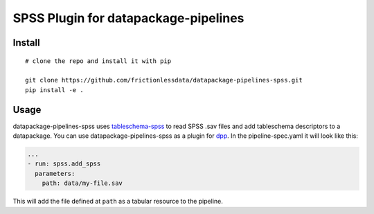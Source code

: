 SPSS Plugin for datapackage-pipelines
=====================================

| |Travis|
| |Coveralls|
| |PyPi|
| |SemVer|
| |Gitter|

Install
-------

::

    # clone the repo and install it with pip

    git clone https://github.com/frictionlessdata/datapackage-pipelines-spss.git
    pip install -e .

Usage
-----

datapackage-pipelines-spss uses
`tableschema-spss <https://github.com/frictionlessdata/tableschema-spss-py>`__
to read SPSS .sav files and add tableschema descriptors to a
datapackage. You can use datapackage-pipelines-spss as a plugin for
`dpp <https://github.com/frictionlessdata/datapackage-pipelines#datapackage-pipelines>`__.
In the pipeline-spec.yaml it will look like this:

.. code:: yaml

      ...
      - run: spss.add_spss
        parameters:
          path: data/my-file.sav

This will add the file defined at ``path`` as a tabular resource to the
pipeline.

.. |Travis| image:: https://img.shields.io/travis/frictionlessdata/datapackage-pipelines-spss/master.svg
   :target: https://travis-ci.org/frictionlessdata/datapackage-pipelines-spss
.. |Coveralls| image:: http://img.shields.io/coveralls/frictionlessdata/datapackage-pipelines-spss/master.svg
   :target: https://coveralls.io/r/frictionlessdata/datapackage-pipelines-spss?branch=master
.. |PyPi| image:: https://img.shields.io/pypi/v/datapackage-pipelines-spss.svg
   :target: https://pypi.python.org/pypi/datapackage-pipelines-spss
.. |SemVer| image:: https://img.shields.io/badge/versions-SemVer-brightgreen.svg
   :target: http://semver.org/
.. |Gitter| image:: https://img.shields.io/gitter/room/frictionlessdata/chat.svg
   :target: https://gitter.im/frictionlessdata/chat

